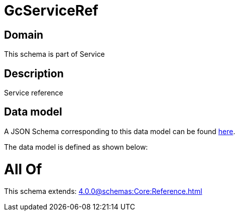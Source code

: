 = GcServiceRef

[#domain]
== Domain

This schema is part of Service

[#description]
== Description

Service reference


[#data_model]
== Data model

A JSON Schema corresponding to this data model can be found https://tmforum.org[here].

The data model is defined as shown below:


= All Of 
This schema extends: xref:4.0.0@schemas:Core:Reference.adoc[]
